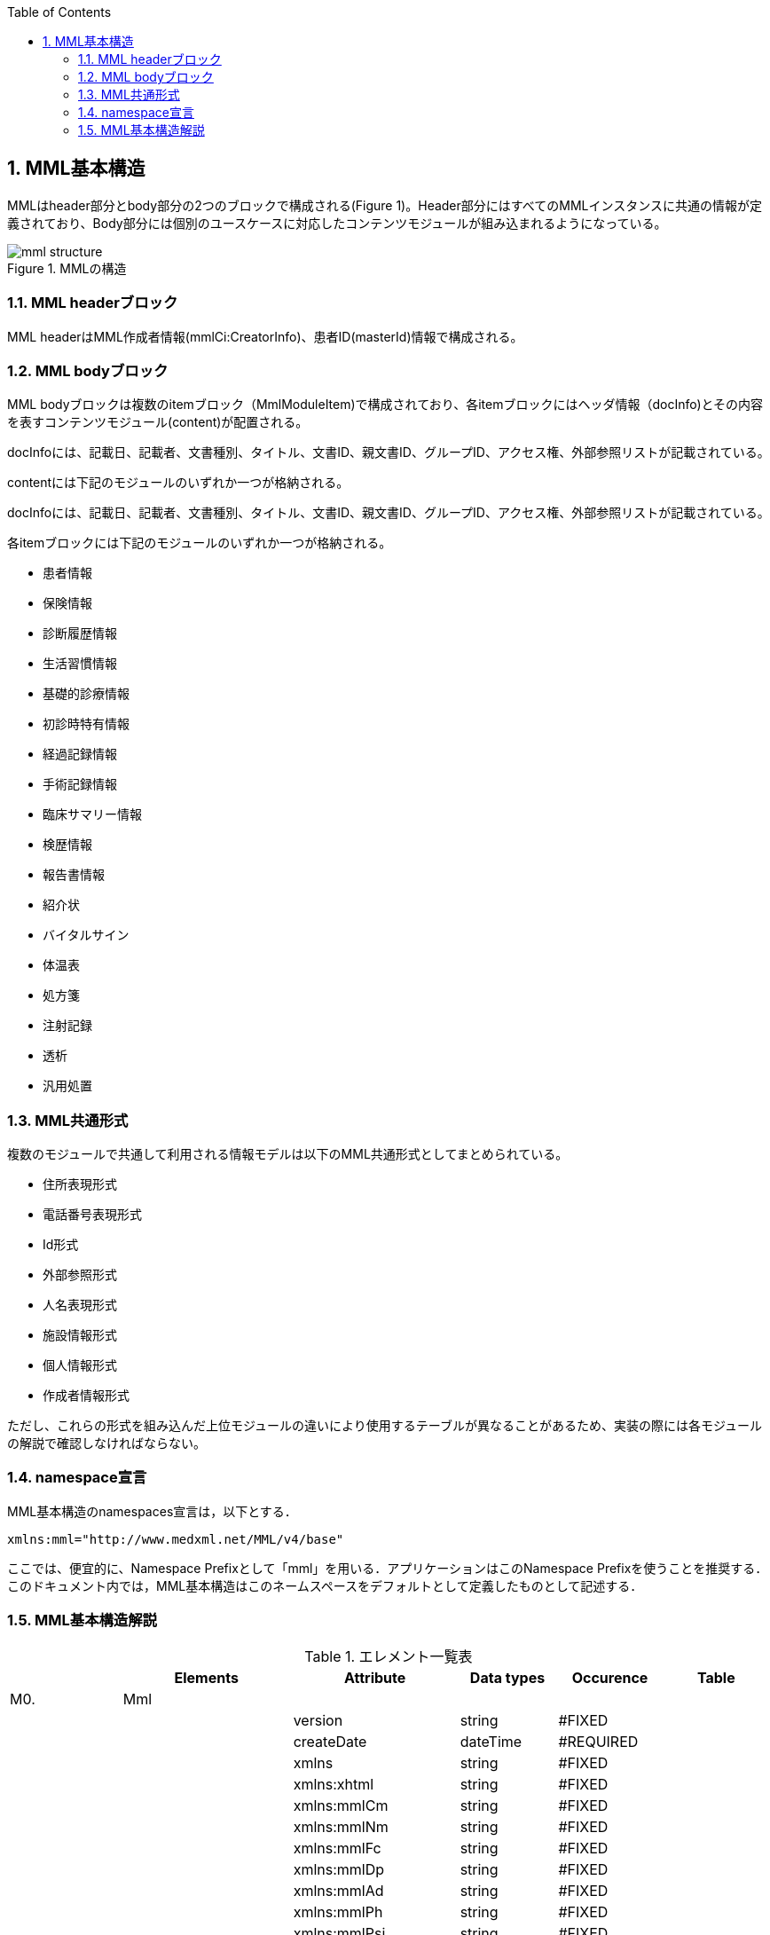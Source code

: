 :Author: Shinji KOBAYASHI
:Email: skoba@moss.gr.jp
:toc: right
:toclevels: 2
:pagenums:
:numberd:
:sectnums:
:imagesdir: ./figures
:linkcss:

== MML基本構造

MMLはheader部分とbody部分の2つのブロックで構成される(Figure 1)。Header部分にはすべてのMMLインスタンスに共通の情報が定義されており、Body部分には個別のユースケースに対応したコンテンツモジュールが組み込まれるようになっている。

.MMLの構造
image::mml_structure.png[]

=== MML headerブロック

MML headerはMML作成者情報(mmlCi:CreatorInfo)、患者ID(masterId)情報で構成される。

=== MML bodyブロック
MML bodyブロックは複数のitemブロック（MmlModuleItem)で構成されており、各itemブロックにはヘッダ情報（docInfo)とその内容を表すコンテンツモジュール(content)が配置される。

docInfoには、記載日、記載者、文書種別、タイトル、文書ID、親文書ID、グループID、アクセス権、外部参照リストが記載されている。

contentには下記のモジュールのいずれか一つが格納される。

docInfoには、記載日、記載者、文書種別、タイトル、文書ID、親文書ID、グループID、アクセス権、外部参照リストが記載されている。

各itemブロックには下記のモジュールのいずれか一つが格納される。

* 患者情報
* 保険情報
* 診断履歴情報
* 生活習慣情報
* 基礎的診療情報
* 初診時特有情報
* 経過記録情報
* 手術記録情報
* 臨床サマリー情報
* 検歴情報
* 報告書情報
* 紹介状
* バイタルサイン
* 体温表
* 処方箋
* 注射記録
* 透析
* 汎用処置

=== MML共通形式

複数のモジュールで共通して利用される情報モデルは以下のMML共通形式としてまとめられている。

* 住所表現形式
* 電話番号表現形式
* Id形式
* 外部参照形式
* 人名表現形式
* 施設情報形式
* 個人情報形式
* 作成者情報形式

ただし、これらの形式を組み込んだ上位モジュールの違いにより使用するテーブルが異なることがあるため、実装の際には各モジュールの解説で確認しなければならない。


=== namespace宣言
MML基本構造のnamespaces宣言は，以下とする．
[source, xml]
xmlns:mml="http://www.medxml.net/MML/v4/base"

ここでは、便宜的に、Namespace Prefixとして「mml」を用いる．アプリケーションはこのNamespace Prefixを使うことを推奨する．このドキュメント内では，MML基本構造はこのネームスペースをデフォルトとして定義したものとして記述する．

=== MML基本構造解説

.エレメント一覧表
[options="header"]
|=====
| |Elements|Attribute|Data types|Occurence|Table
|M0.|Mml| | | |
| | |version|string|#FIXED|
| | |createDate|dateTime|#REQUIRED|
| | |xmlns|string|#FIXED|
| | |xmlns:xhtml|string|#FIXED|
| | |xmlns:mmlCm|string|#FIXED|
| | |xmlns:mmlNm|string|#FIXED|
| | |xmlns:mmlFc|string|#FIXED|
| | |xmlns:mmlDp|string|#FIXED|
| | |xmlns:mmlAd|string|#FIXED|
| | |xmlns:mmlPh|string|#FIXED|
| | |xmlns:mmlPsi|string|#FIXED|
| | |xmlns:mmlCi|string|#FIXED|
| | |xmlns:mmlPi|string|#FIXED|
| | |xmlns:mmlBc|string|#FIXED|
| | |xmlns:mmlFcl|string|#FIXED|
| | |xmlns:mmlHi|string|#FIXED|
| | |xmlns:mmlLs|string|#FIXED|
| | |xmlns:mmlPc|string|#FIXED|
| | |xmlns:mmlRd|string|#FIXED|
| | |xmlns:mmlSg|string|#FIXED|
| | |xmlns:mmlSm|string|#FIXED|
| | |xmlns:mmlLb|string|#FIXED|
| | |xmlns:mmlRp|string|#FIXED|
| | |xmlns:mmlRe|string|#FIXED|
| | |xmlns:mmlSc|string|#FIXED|
| | |xmlns:mmlVs|string|#FIXED|
| | |xmlns:mmlFs|string|#FIXED|
| | |xmlns:mmlPs|string|#FIXED|
| | |xmlns:mmlInj|string|#FIXED|
| | |xmlns:mmlHd|string|#FIXED|
| | |xmlns:mmlPr|string|#FIXED|
| | |xmlns:claim|string|#FIXED|
| | |xmlns:claimA|string|#FIXED|
|M0.1.|MmlHeader| | | |
|M0.1.1.|mmlCi:creatorInfo| | | |
|M0.1.2.|masterId| | | |
|M0.1.2.1.|mmlCm:Id| |string| |
|M0.1.3.|scopePeriod| | |?|
| | |start|date|#IMPLIED|
| | |end|date|#IMPLIED|
| | |hasOtherInfo|boolean|#IMPLIED|
| | |isExtract|boolean|#IMPLIED|
| | |extractPolicy|string|#IMPLIED|
|M0.1.4.|encryptInfo| |string|?|
|M0.2.|MmlBody| | | |
|M0.2.1.|MmlModuleItem| | |+|
| | |type|string|#IMPLIED|MML0005
|M0.2.1.1.|docInfo| | |?|
| | |contentModuleType|string|#IMPLIED|MML0005
| | |moduleVersion|string|#IMPILED|
|M0.2.1.1.1.|mmlSc:securityLevel| | | |
|M0.2.1.1.1.1.|mmlSc:accessRight| | |*|
| | |permit|string|#REQUIRED|MML0034
| | |startDate|date|#IMPLIED|
| | |endDate|date|#IMPLIED|
|M0.2.1.1.1.1.1.|mmlSc:facility| | |?|
|M0.2.1.1.1.1.1.1.|mmlSc:facilityName| |string|+|
| | |mmlSc:facilityCode|string|#REQUIRED|MML0035
| | |mmlSc:tableId|string|#IMPLIED|
| | |mmlSc:facilityId|string|#IMPLIED|
| | |mmlSc:facilityIdType|string|#IMPLIED|MML0027
|M0.2.1.1.1.1.2.|mmlSc:department| | |?|
|M0.2.1.1.1.1.2.1.|mmlSc:departmentName| |string|+|
| | |mmlSc:departmentCode|string|#REQUIRED|MML0028
| | |mmlSc:tableId|string|#IMPLIED|
|M0.2.1.1.1.1.3.|mmlSc:license| | |?|
|M0.2.1.1.1.1.3.1.|mmlSc:licenseName| |string|+|
| | |mmlSc:licenseCode|string|#REQUIRED|MML00026
| | |mmlSc:tableId|string|#IMPLIED|
|M0.2.1.1.1.1.4.|mmlSc:person| | |?|
|M0.2.1.1.1.1.4.1.|mmlSc:personName| |string|+|
| | |mmlSc:personCode|string|#REQUIRED|MML00036
| | |mmlSc:tableId|string|#IMPLIED|
| | |mmlSc:personId|string|#REQUIRED|MML00036
| | |mmlSc:personIdType|string|#IMPLIED|
|M0.2.1.1.2.|title| |string| |
| | |generationPurpose|string|#IMPLIED|MML0007
|M0.2.1.1.3.|docId| | | |
|M0.2.1.1.3.1.|uid| |string|  |
|M0.2.1.1.3.2.|parentId| |string|*|
| | |relation|string|#IMPLIED|MML0008
|M0.2.1.1.3.3.|groupId| |string|*|
| | |groupClass|string|#IMPLIED|MML0007
|M0.2.1.1.4.|confirmDate| |date| |
| | |start|date|#IMPLIED|
| | |end|date|#IMPLIED|
|M0.2.1.1.5.|mmlCi:CreatorInfo| | | |
|M0.2.1.1.6.|extRefs| | | |
|M0.2.1.1.6.1.|mmlCm:extRef| | |*|
|M0.2.1.2|content| | |*|
|=====

Occurrence なし：必ず1回出現，?： 0回もしくは1回出現，+： 1回以上出現，*： 0 回以上出現

#REQUIRED:必須属性，#IMPLIED:省略可能属性

==== エレメント解説
===== M0. Mml

【内容】MML開始・終了タグ +
【属性】
[options="header"]
|=====
|属性名|データ型|省略|説明
|version|string|#FIXED|4.1.2
|createDate|dateTime|#REQUIRED|MML生成日時．書式：CCYY-MM-DDThh:mm:ss
|xmlns|string|#FIXED|使用したMML基本構造スキーマのURIを記載
|xmlns:xhtml|string|#FIXED|使用したXHTML基本構造スキーマのURIを記載
|xmlns:mmlCm|string|#FIXED|使用した共通形式スキーマのURIを記載
|xmlns:mmlNm|string|#FIXED|使用した人名表現形式のURIを記載
|xmlns:mmlFc|string|#FIXED|使用した施設情報形式スキーマのURIを記載
|xmlns:mmlDp|string|#FIXED|使用した診療科情報形式スキーマのURIを記載
|xmlns:mmlAd|string|#FIXED|使用した住所表現形式スキーマのURIを記載
|xmlns:mmlPh|string|#FIXED|使用した個人情報形式スキーマのURIを記載使用した電話番号表現形式スキーマのURIを記載
|xmlns:mmlPsi|string|#FIXED|使用した作成者情報形式スキーマのURIを記載
|xmlns:mmlCi|string|#FIXED|使用した作成者情報形式スキーマのURIを記載
|xmlns:mmlPi|string|#FIXED|使用した患者情報モジュールスキーマのURIを記載
|xmlns:mmlBc|string|#FIXED|使用した基礎的診療情報モジュールスキーマのURIを記載
|xmlns:mmlFcl|string|#FIXED|使用した初診時特有情報モジュールスキーマのURIを記載
|xmlns:mmlHi|string|#FIXED|使用した健康保険情報モジュールスキーマのURIを記載
|xmlns:mmlLs|string|#FIXED|使用した生活習慣情報モジュールスキーマのURIを記載
|xmlns:mmlPc|string|#FIXED|使用した経過記録情報モジュールスキーマのURIを記載
|xmlns:mmlRd|string|#FIXED|使用した診断履歴情報モジュールスキーマのURIを記載
|xmlns:mmlSg|string|#FIXED|使用した手術記録情報モジュールスキーマのURIを記載
|xmlns:mmlSm|string|#FIXED|使用した臨床サマリー情報モジュールスキーマのURIを記載
|xmlns:mmlLb|string|#FIXED|使用した検歴情報モジュールスキーマのURIを記載
|xmlns:mmlRp|string|#FIXED|使用した報告書情報モジュールスキーマのURIを記載
|xmlns:mmlRe|string|#FIXED|使用した紹介状情報モジュールスキーマのURIを記載
|xmlns:mmlSc|string|#FIXED|使用したアクセス権情報スキーマのURIを記載
|xmlns:mmlVs|string|#FIXED|使用したバイタルサインモジュールスキーマのURIを記載
|xmlns:mmlFs|string|#FIXED|使用した体温表モジュールスキーマのURIを記載
|xmlns:mmlPs|string|#FIXED|使用した処方箋モジュールスキーマのURIを記載
|xmlns:mmlInj|string|#FIXED|使用した注射情報モジュールスキーマのURIを記載
|xmlns:mmlHd|string|#FIXED|使用した透析モジュールスキーマのURIを記載
|xmlns:mmlPr|string|#FIXED|使用した汎用処置モジュールスキーマのURIを記載
|xmlns:claim|string|#FIXED|使用した予約請求モジュールスキーマのURIを記載
|xmlns:claimA|string|#FIXED|使用した点数金額モジュールスキーマのURIを記載
|=====

インスタンス全体に適用されるnamespaces宣言は，MMLルートタグ（MML基本構造M0.Mml）の属性とする．一つのMMLインスタンスが，同種でかつ，異なるバージョンのモジュールを含んでいるときは，モジュールのnamespaces宣言は，それぞれのモジュールのルートタグの属性とする．

　

==== M0.1. MmlHeader
【内容】ヘッダ情報 +
MML headerはMML作成者情報(mmlCi:CreatorInfo)、患者ID(masterId)情報で構成される。

===== M0.1.1. mmlCi:CreatorInfo
【内容】生成者識別情報．構造はMML共通形式（作成者情報形式）参照． +
【省略】不可

===== M0.1.2. masterId
【内容】患者主ID． +
【データ型】string +
【省略】不可

===== M0.1.2.1. mmlCm:Id
【内容】構造はMML共通形式（Id形式）参照． +
【データ型】string +
【省略】不可


===== M0.1.3. scopePeriod
【内容】MML本文全体の対象期間 +
【省略】省略可 +
【属性】
[options="header"]
|=====
|属性名|データ型|省略|説明
|start|date|#IMPLIED|開始日
|end|date|#IMPLIED|終了日
|hasOtherInfo|boolean|#IMPLIED|"期間外情報の有無．true：あり，false：なし"
|isExtract|boolean|#IMPLIED|"情報抽出の有無．true：あり，false：なし"
|extractPolicy|string|#IMPLIED|MML0004|抽出のポリシー
|=====
startとendで示されるMML全体の対象期間に対して，送信側の施設に，対象期間外の患者診療情報があれば，hasOtherInfoの値をtrueとする．また，送信側施設の対象期間内のすべての患者情報をMMLインスタンスに記載しておれば，isExtractの値をfalseに，何からの抽出を行っておれば，trueにする．さらに，抽出を行っている場合は，抽出の基準をextractPolicyに記載する．これらは，MMLインスタンスを受け取った側が，患者情報のすべてを受け取っているのか，一部分を受け取っているのかを明確にするためのものである．一部を受け取っているにもかかわらず，すべてを受け取っていると誤解した場合には，診療行為に重大な過ちが生じる可能性があるからである．

===== M0.1.4. encryptInfo
【内容】電子署名などの暗号化情報．記載方法を特に定めない．基本方針の「アクセス権と暗号化」を参照． +
【データ型】string +
【省略】省略可

===== M0.2. MmlBody
【内容】本文．内部に1つ以上の文書を入れる． +
【省略】不可

===== M0.2.1.MmlModuleItem
【内容】個々の文書．1つのMmlModuleItemに1つの文書を入れる．ユーザーのローカルデータベースにおいては，一つの文書レコードとして管理されることが想定される． +
【省略】不可 +
【繰り返し設定】繰り返しあり．文書の数だけ繰り返し可． +
【属性】この属性は，主としてデータ送受信時のモジュール指定に用いられる．
[options="header"]
|=====
|属性名|データ型|省略|使用テーブル|説明
|type|string|#IMPLIED|MML0005|文書の種類コード
|=====

===== M0.2.1.1.docInfo
【内容】個々の文書のヘッダ情報 +
【省略】通常は省略不可だが，モジュールを指定したクエリや，クエリの返答で該当するモジュールがなかった場合のみ省略可． +
【属性】文書ヘッダの参照だけで，使用したモジュールの種別とバージョンが分かるように属性を設定する．
[options="header"]
|=====
|属性名|データ型|省略|使用テーブル|説明
|contentModuleType|string|#IMPLIED|MML0005|文書の種類コード
|moduleVersion|uri|#IMPLIED|使用モジュールのスキーマのURIを記載．
|=====

===== M0.2.1.1.1. mmlSc:securityLevel
【内容】アクセス権種別．ＭＭＬインスタンス生成者が，生成時に判断したアクセス権を記載する．実際のアクセスコントロールは，インスタンスを受けたアプリケーション（およびその管理者）に委ねられる． +
【省略】不可

===== M0.2.1.1.1.1. mmlSc:accessRight
【内容】アクセス権 +
【省略】不可 +
【繰り返し設定】繰り返しあり．設定するアクセス権の数だけ繰り返す．少なくとも，記載者が参照できないことがないように，記載者のアクセス権設定は必須．複数のmmlSc:accessRightエレメントが存在する場合は，mmlSc:accessRightエレメント同士は“OR”条件となる．一つのmmlSc:accessRightエレメント直下に，施設，診療科，職種，個人の内二つ以上が存在するときは，“AND”条件となる．このAND条件を満たすものが実在しない場合には，アクセス権は認められない．
【属性】
[options="header"]
|=====
|属性名|データ型|省略|使用テーブル|説明
|permit|string|#REQUIRED| |参照の権利 ． +
none：すべてのアクセスを不許可 +
read：参照を許可 +
write：参照，修正を許可 +
delete：参照，削除を許可 +
all：参照，修正，削除を許可 +
|=====

参照を許可しないことを明示的に示したい場合には，permit属性にnoneを設定する．

MMLでは，削除可能文書に対して，削除要求が出されたときの具体的な処理方法を規定しないが，一つの想定される実装として，診療記録の修正履歴を残すことが重要と考えられる場合は，物理的削除ではなく，参照者の通常アクセスにおいて非表示とするに留めることが考えられる．

===== M0.2.1.1.1.1.1. mmlSc:facility
【内容】施設．施設単位でのアクセス権を設定する． +
【省略】可

===== M0.2.1.1.1.1.1.1. mmlSc:facilityName
【内容】施設名 +
【データ型】string +
【省略】不可 +
【繰り返し設定】繰り返しあり．アクセス権を設定する施設の数だけ繰り返す． +
【属性】
[options="header"]
|=====
|属性名|データ型|省略|使用テーブル|説明
|mmlSc:facilityCode|string|#REQUIRED|MML0035|施設アクセス権定義
|mmlSc:tableId|string|#IMPLIED| |施設アクセス権定義用いられたテーブル名．MML0035と記載
|mmlSc:facilityId|string|#IMPLIED| |施設コード
|mmlSc:facilityIdType|string|#IMPLIED|MML0027|施設コードのマスタ名
|=====
施設アクセス権定義における各値の意味は以下の通りである．

[horizontal]
all:: アクセスを行う全ての施設を対象とする．
creator:: 記載者と同じ施設を対象とする．
experience:: 被記載者（患者）の診療歴のある施設を対象とする．
診療歴のある施設の選別法は，各アプリケーションに委ねられる．
individual:: 施設IDを個別に指定し，対象とする．mmlSc:facilityId，mmlSc:facilityIdTypeに対象施設を記載する．

===== M0.2.1.1.1.1.2.mmlSc:department
【内容】診療科 +
【省略】可

===== M0.2.1.1.1.1.2.1.mmlSc:departmentName
【内容】診療科名 +
【省略】不可 +
【繰り返し設定】繰り返しあり．アクセス権を設定する診療科の数だけ繰り返す． +
【属性】
[options="header"]
|=====
|属性名|データ型|省略|使用テーブル|説明
|mmlSc:departmentCode|string|#REQUIRED|MML0028|診療科コード
|mmlSc:tableId|string|#IMPLIED| |診療科コード名．MML0028と記載．
|=====

===== M0.2.1.1.1.1.3.mmlSc:licence
【内容】職種 +
【省略】可

===== M0.2.1.1.1.1.3.1.mmlSc:licenceName
【内容】職種名 +
【省略】不可 +
【繰り返し設定】繰り返しあり．アクセス権を設定する職種の数だけ繰り返す． +
【属性】
[options="header"]
|=====
|属性名|データ型|省略|使用テーブル|説明
|mmlSc:licenceCode|string|#REQUIRED|MML0026|職種コード
|mmlSc:tableId|string|#IMPLIED| |職種コード名．MML0026と記載．
|=====

===== M0.2.1.1.1.1.4.mmlSc:person
【内容】個人 +
【省略】可

===== M0.2.1.1.1.1.4.1.mmlSc:personName
【内容】個人名 +
【データ型】string +
【省略】不可 +
【繰り返し設定】繰り返しあり．アクセス権を設定する個人の数だけ繰り返す． +
【属性】
[options="header"]
|=====
|属性名|データ型|省略|使用テーブル|説明
|mmlSc:personCode|string|#REQUIRED|MML0036|個人アクセス権定義
|mmlSc:tableId|string|#IMPLIED| |個人アクセス権定義に用いられたテーブル名．MML0036と記載
|mmlSc:personId|string|#REQUIRED| |個人ＩＤ
|mmlSc:personIdType|string|#IMPLIED| |個人ＩＤのマスタ名
|=====
個人アクセス権定義における各値の意味は以下の通りである．

[horizontal]
all:: アクセスを行う全ての個人を対象とする．
creator:: 記載者を対象とする．
patient::  被記載者（患者）本人を対象とする
individual:: 個人IDを個別に指定し，対象とする．mmlSc:personId，mmlSc:personIdTypeに対象者を記載する．

【例】1.2.1.1.1.mmlSc:securityLevel（アクセス権種別）記載例

宮崎医科大学附属病院の内科，医師に2001年10月1日から2001年12月31日まで参照，修正，削除の権利を与える場合
[source, xml]
<mmlSc:securityLevel>
　　<mmlSc:accessRight
　　　　permit="all"
　　　　startDate="2001-10-01"
　　　　endDate="2001-12-31">
　　　　<mmlSc:facility>
　　　　　　<mmlSc:facilityName
　　　　　　　　mmlSc:facilityCode="individual "
　　　　　　　　mmlSc:tableId="MML0035"
　　　　　　　　mmlSc:facilityId="JPN453010100003"
　　　　　　　　mmlSc:facilityIdType="JMARI">
　　　　　　　　宮崎医科大学附属病院
　　　　　　</mmlSc:facilityName>
　　　　</mmlSc:facility>
　　　　<mmlSc:department>
　　　　　　<mmlSc:departmentName
　　　　　　　　mmlSc:departmentCode="01"
　　　　　　　　mmlSc:tableId="MML0028"/>
　　　　</mmlSc:department>
　　　　<mmlSc:licence>
　　　　　　<mmlSc:licenceName
　　　　　　　　mmlSc:licenceCode="doctor"
　　　　　　　　mmlSc:tableId="MML0026"/>
　　　　</mmlSc:licence>
　　</mmlSc:accessRight>
</mmlSc:securityLevel>

記載者施設に無期限の全ての権利と，患者（患者太郎）に2001年10月1日から2001年12月31日まで参照の権利を与える場合

[source, xml]
<mmlSc:securityLevel>
　　<mmlSc:accessRight permit="all">
　　　　<mmlSc:facility>
　　　　　　<mmlSc:facilityName
　　　　　　　　mmlSc:facilityCode="creator"
　　　　　　　　mmlSc:tableId="MML0035">
　　　　　　　　記載者施設
　　　　　　</mmlSc:facilityName>
　　　　</mmlSc:facility>
　　</mmlSc:accessRight>
　　<mmlSc:accessRight
　　　　permit="read"
　　　　startDate="2001-10-01"
　　　　endDate="2001-12-31">
　　　　<mmlSc:person>
　　　　　　<mmlSc:personName
　　　　　　　　mmlSc:personCode="patient"
　　　　　　　　mmlSc:tableId="MML0036"
　　　　　　　　mmlSc:personId="4500001234"
              mmlSc:personIdType="dolphinUserid_2001-10-03">
　　　　　　　　患者太郎
　　　　　　</mmlSc:personName>
　　　　</mmlSc:person>
　　</mmlSc:accessRight>
</mmlSc:securityLevel>

===== M0.2.1.1.2. title
【内容】文書タイトル +
【データ型】string +
【省略】不可 +
【属性】
[options="header"]
|=====
|属性名|データ型|省略|使用テーブル|説明
|generationPurpose|string|#IMPLIED|MML0007|文書詳細種別
|=====

===== M0.2.1.1.3. docId
【内容】文書ID情報 +
【省略】不可

===== M0.2.1.1.3.1. uid
【内容】文書ユニークID．ユニーク番号の形式はUUIDとする(UUIDはハイフンを含めた形式とする)．MMLプロセッサーは，MMLインスタンスを受け取った時に，何らかの手段でuidをローカルに保存しておくことを強く推奨する． +
【データ型】string +
【省略】不可 +
【例】
[source, xml]
<uid>0aae5960-667c-11d3-9751-00105a6792e7</uid>

===== M0.2.1.1.3.2. parentId
【内容】関連親文書のID．活用法については，基本方針の「文書間の関連付け」を参照すること． +
【データ型】string +
【省略】省略可 +
【繰り返し設定】繰り返しあり．親文書が複数の場合に繰り返す． +
【属性】
[options="header"]
|=====
|属性名|データ型|省略|使用テーブル|説明
|relation|string|#IMPLIED|MML0008|関連の種別
|=====
【例】親文書に対する訂正文書（新しい版）である場合
[source, xml]
<parentId relation="oldEdition">0aae5960-667c-11d3-9751-00105a6792e8</parentId>

===== M0.2.1.1.3.3. groupId
【内容】グループID．活用法については，基本方針の「groupIdによる文書間の関連付け」を参照すること． +
【データ型】string +
【省略】省略可 +
【繰り返し設定】繰り返しあり．複数のグループに属する場合に繰り返す． +
【属性】
[options="header"]
|=====
|属性名|データ型|省略|使用テーブル|説明
|groupClass|string|#IMPLIED|MML0007|モジュールグループの種別
|=====

===== M0.2.1.1.4. confirmDate
【内容】カルテ電子保存の確定日時 +
【データ型】dateTime　書式：CCYY-MM-DDTHH:MM:SS +
【省略】不可 +
【属性】時系列情報が１文書となっている場合は，次の属性で開始日と終了日を記載する． ScopePeriod（1.1.4.）がMML文書全体の対象期間であるのに対し，こちらは，一つのMmlModuleItemの期間を表していることに注意．
[options="header"]
|=====
|属性名|データ型|省略|使用テーブル|説明
|start|dateTime|#IMPLIED| |時系列情報場合の開始日時．
|end|dateTime|#IMPLIED| |時系列情報場合の終了日時．
|=====

===== M0.2.1.1.5. mmlCi:CreatorInfo
【内容】個々の文書の作成者情報．構造はMML共通形式（作成者情報形式）参照． +
【省略】不可

===== M0.2.1.1.6. extRefs
【内容】content内に記載されているすべての外部リンク情報のリスト．content内を解析しなくても，外部参照ファイルのリストを得ることができる． +
【省略】不可

===== M0.2.1.1.6.1.mmlCm:extRef
【内容】外部リンク情報．構造はMML共通形式（外部参照形式）参照． +
【省略】省略可 +
【繰り返し設定】記載されている外部リンク情報の数だけ繰り返す．

===== M0.2.1.2.content
【内容】記載内容．namespaceを用いて，モジュールを入れる．一つのcontentにモジュールは1種類のみ可． +
【省略】通常は省略不可だが，リスト形式クエリの返答である場合のみ省略可．
